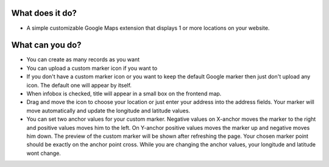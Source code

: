 ﻿

.. ==================================================
.. FOR YOUR INFORMATION
.. --------------------------------------------------
.. -*- coding: utf-8 -*- with BOM.

.. ==================================================
.. DEFINE SOME TEXTROLES
.. --------------------------------------------------
.. role::   underline
.. role::   typoscript(code)
.. role::   ts(typoscript)
   :class:  typoscript
.. role::   php(code)


What does it do?
^^^^^^^^^^^^^^^^

- A simple customizable Google Maps extension that displays 1 or more
  locations on your website.

What can you do?
^^^^^^^^^^^^^^^^

- You can create as many records as you want
- You can upload a custom marker icon if you want to
- If you don't have a custom marker icon or you want to keep the default
  Google marker then just don't upload any icon. The default one will
  appear by itself.
- When infobox is checked, title will appear in a small box on the frontend map.
- Drag and move the icon to choose your location or just enter your address into the address fields. 
  Your marker will move automatically and update the longitude and latitude values.
- You can set two anchor values for your custom marker. 
  Negative values on X-anchor moves the marker to the right and positive values moves 
  him to the left. On Y-anchor positive values moves the marker up and negative moves him down. 
  The preview of the custom marker will be shown after refreshing the page. Your chosen marker point should be
  exactly on the anchor point cross. While you are changing the anchor values, 
  your longitude and latitude wont change.